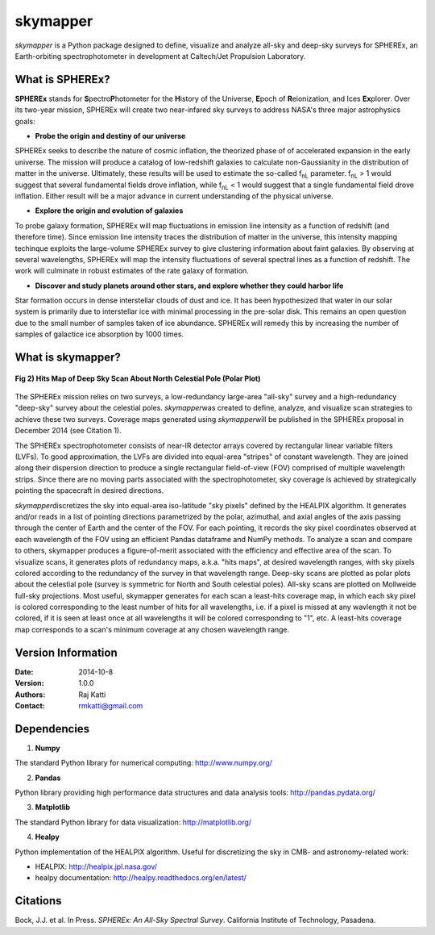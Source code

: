 =========
skymapper
=========

.. |fnL| replace:: f\ :sub:`nL` 

*\ skymapper*\  is a Python package designed to define, visualize and analyze 
all-sky and deep-sky surveys for SPHEREx, 
an Earth-orbiting spectrophotometer in development at 
Caltech/Jet Propulsion Laboratory. 

.. figure:: ./_build/allsky2_complete_1.png
   :align:  center
   :alt: All Sky scan
   :figclass: align-center
   **Fig 1) Hits Map of All Sky Scan (Mollweide Projection)**


What is SPHEREx?
----------------
**SPHEREx** stands for **S**\ pectro\ **P**\ hotometer for the **H**\ istory of 
the Universe, **E**\ poch of **R**\ eionization, and Ices **Ex**\ plorer.
Over its two-year mission, SPHEREx will create two near-infared 
sky surveys to address NASA's three major astrophysics goals:

* **Probe the origin and destiny of our universe**

SPHEREx seeks to describe the nature of cosmic inflation, the theorized phase of
of accelerated expansion in the early universe. The mission will produce a 
catalog of low-redshift galaxies to calculate non-Gaussianity in the 
distribution of matter in the universe. Ultimately, these results will be used 
to estimate the so-called |fnL| parameter. 
|fnL| > 1 would suggest that several fundamental fields drove inflation, while
|fnL| < 1 would suggest that a single fundamental field drove inflation. 
Either result will be a major advance in current understanding of the 
physical universe.  

* **Explore the origin and evolution of galaxies**

To probe galaxy formation, SPHEREx will map fluctuations in emission line 
intensity as a function of redshift (and therefore time). Since emission 
line intensity traces 
the distribution of matter in the universe, this intensity mapping 
techinque exploits the 
large-volume SPHEREx survey to give clustering
information about faint galaxies. By observing at several wavelengths, SPHEREx 
will map the intensity fluctuations of several spectral lines as a function of 
redshift. The work will culminate in robust estimates of the rate galaxy of
formation.

* **Discover and study planets around other stars, and explore whether they could harbor life**

Star formation occurs in dense interstellar clouds of dust and ice. 
It has been hypothesized that water in our solar system is primarily due 
to interstellar
ice with minimal processing in the pre-solar disk. This remains an open
question due to the small number of samples taken of ice abundance. SPHEREx
will remedy this by increasing the number of samples of galactice ice absorption 
by 1000 times.


What is **skymapper**?
-----------------------




.. figure:: ./_build/phi_365_uniform_fulllambda.png
   :align: center
   :alt: Deep Sky Scan
   :figclass: align-center
**Fig 2) Hits Map of Deep Sky Scan About North Celestial Pole (Polar Plot)** 

   ..
   
The SPHEREx mission relies on two surveys, a low-redundancy large-area 
"all-sky" survey and a high-redundancy "deep-sky" survey about the 
celestial poles.
*\ skymapper*\ was created to define, analyze, and visualize scan strategies to achieve
these two surveys. Coverage maps generated using *\ skymapper*\ will be 
published in the SPHEREx proposal in December 2014 (see Citation 1).

The SPHEREx spectrophotometer consists of near-IR detector arrays covered 
by rectangular linear variable filters (LVFs). To good approximation, the LVFs
are divided into equal-area "stripes" of constant wavelength. They are 
joined along their dispersion direction to produce a single rectangular 
field-of-view (FOV) comprised of multiple wavelength strips. 
Since there are no moving parts associated with
the spectrophotometer, sky coverage is achieved by strategically pointing 
the spacecraft in desired directions.

*\ skymapper*\ discretizes the sky into equal-area iso-latitude "sky pixels" 
defined by the HEALPIX algorithm. It generates and/or reads in a list of 
pointing directions
parametrized by the polar, azimuthal, and axial angles of the axis passing 
through the center of Earth and the center of the FOV. For each pointing, it 
records the sky pixel 
coordinates observed at each wavelength of the FOV 
using an efficient Pandas dataframe and
NumPy methods. To analyze a scan and compare to others, skymapper produces a 
figure-of-merit associated with the efficiency and effective area of the scan.
To visualize scans, it generates plots of redundancy maps, a.k.a. "hits maps",
at desired wavelength ranges, with sky pixels colored
according to the redundancy of the survey in that wavelength range. Deep-sky 
scans are plotted as 
polar plots about the celestial pole (survey is symmetric for North and 
South celestial poles). All-sky scans are plotted on 
Mollweide full-sky projections. Most useful, skymapper generates 
for each scan a least-hits coverage map, in which  each sky pixel is colored 
corresponding to the
least number of hits for all wavelengths, i.e. if a pixel is missed at
any wavlength it not be colored, if it is seen at least once at all wavelengths 
it will be colored corresponding to "1", etc. A least-hits coverage map 
corresponds to a scan's minimum coverage at any chosen wavelength range.




Version Information
--------------------

:Date: 2014-10-8
:Version: 1.0.0
:Authors: Raj Katti
:Contact: rmkatti@gmail.com

Dependencies
------------

1) **Numpy**

The standard Python library for numerical computing: http://www.numpy.org/

2) **Pandas**

Python library providing high performance data structures and data analysis tools: http://pandas.pydata.org/

3) **Matplotlib**

The standard Python library for data visualization: http://matplotlib.org/

4) **Healpy**

Python implementation of the HEALPIX algorithm. Useful for discretizing the sky
in CMB- and astronomy-related work: 

* HEALPIX: http://healpix.jpl.nasa.gov/
* healpy documentation: http://healpy.readthedocs.org/en/latest/

Citations
------------

Bock, J.J. et al. In Press. *\ SPHEREx: An All-Sky Spectral Survey*\ .
California Institute of Technology, Pasadena.
